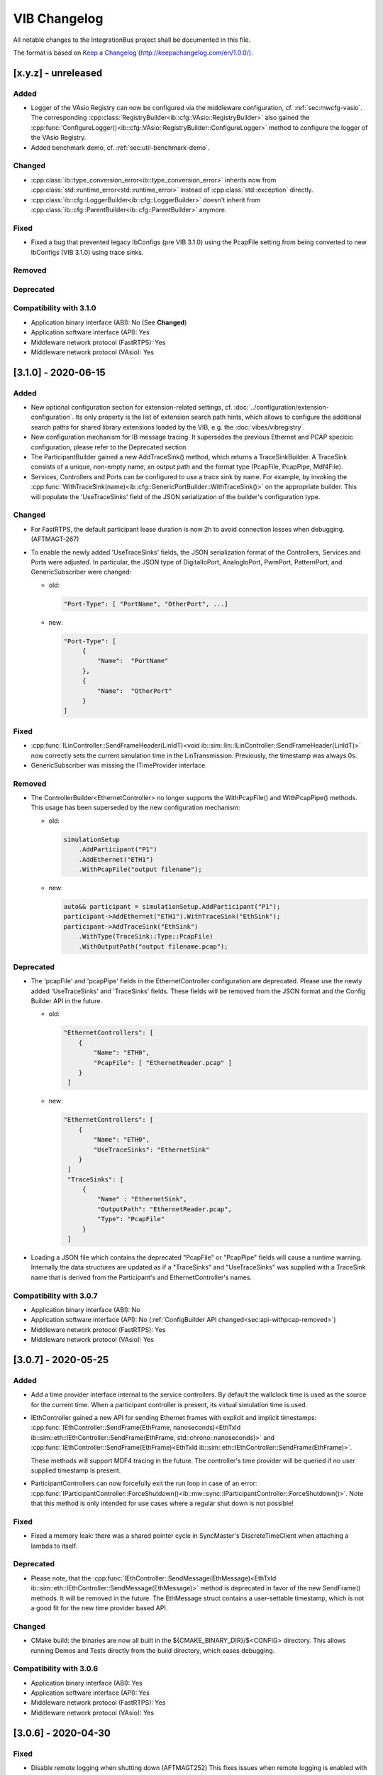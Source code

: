 VIB Changelog
================================

All notable changes to the IntegrationBus project shall be documented in this file.

The format is based on `Keep a Changelog (http://keepachangelog.com/en/1.0.0/) <http://keepachangelog.com/en/1.0.0/>`_.

[x.y.z] - unreleased
--------------------------------

Added
~~~~~

- Logger of the VAsio Registry can now be configured via the middleware configuration,
  cf. :ref:`sec:mwcfg-vasio`. The corresponding :cpp:class:`RegistryBuilder<ib::cfg::VAsio::RegistryBuilder>`
  also gained the :cpp:func:`ConfigureLogger()<ib::cfg::VAsio::RegistryBuilder::ConfigureLogger>` method to configure
  the logger of the VAsio Registry.
- Added benchmark demo, cf. :ref:`sec:util-benchmark-demo`.

Changed
~~~~~~~

- :cpp:class:`ib::type_conversion_error<ib::type_conversion_error>` inherits now from 
  :cpp:class:`std::runtime_error<std::runtime_error>` instead of :cpp:class:`std::exception` directly.
- :cpp:class:`ib::cfg::LoggerBuilder<ib::cfg::LoggerBuilder>` doesn't inherit from
  :cpp:class:`ib::cfg::ParentBuilder<ib::cfg::ParentBuilder>` anymore.

Fixed
~~~~~
- Fixed a bug that prevented legacy IbConfigs (pre VIB 3.1.0) using the PcapFile
  setting from being converted to new IbConfigs (VIB 3.1.0) using trace sinks.

Removed
~~~~~~~

Deprecated
~~~~~~~~~~

Compatibility with 3.1.0
~~~~~~~~~~~~~~~~~~~~~~~~~~~~~~~~~~~~~~~~

- Application binary interface (ABI): No (See **Changed**)
- Application software interface (API): Yes
- Middleware network protocol (FastRTPS): Yes
- Middleware network protocol (VAsio): Yes


[3.1.0] - 2020-06-15
--------------------------------

Added
~~~~~
- New optional configuration section for extension-related settings,
  cf. :doc:`../configuration/extension-configuration`. Its only property
  is the list of extension search path hints, which allows to configure
  the additional search paths for shared library extensions loaded by the VIB,
  e.g. the :doc:`vibes/vibregistry`.

- New configuration mechanism for IB message tracing.
  It supersedes the previous Ethernet and PCAP specicic configuration, please
  refer to the Deprecated section.

- The ParticipantBuilder gained a new AddTraceSink() method, which returns
  a TraceSinkBuilder. A TraceSink consists of a unique, non-empty name, an output 
  path and the format type (PcapFile, PcapPipe, Mdf4File).

- Services, Controllers and Ports can be configured to use a trace sink by name.
  For example, by invoking the
  :cpp:func:`WithTraceSink(name)<ib::cfg::GenericPortBuilder::WithTraceSink()>`
  on the appropriate builder.
  This will populate the 'UseTraceSinks' field of the JSON serialization of the
  builder's configuration type.

Changed
~~~~~~~
- For FastRTPS, the default participant lease duration is now 2h to avoid
  connection losses when debugging. (AFTMAGT-267)

- To enable the newly added 'UseTraceSinks' fields, the JSON serialization
  format of the Controllers, Services and Ports were adjusted.
  In particular, the JSON type of DigitalIoPort, AnalogIoPort, PwmPort,
  PatternPort, and GenericSubscriber were changed:

  + old:

    .. code-block:: javascript

       "Port-Type": [ "PortName", "OtherPort", ...]

  + new:

    .. code-block:: javascript

       "Port-Type": [
            {
                "Name":  "PortName"
            },
            {
                "Name":  "OtherPort"
            }
       ]




Fixed
~~~~~
- :cpp:func:`ILinController::SendFrameHeader(LinIdT)<void
  ib::sim::lin::ILinController::SendFrameHeader(LinIdT)>` now correctly sets the
  current simulation time in the LinTransmission. Previously, the timestamp was
  always 0s.

- GenericSubscriber was missing the ITimeProvider interface.

.. _sec:api-withpcap-removed:

Removed
~~~~~~~
- The ControllerBuilder<EthernetController> no longer supports the
  WithPcapFile() and WithPcapPipe() methods.
  This usage has been superseded by the new configuration mechanism:

  + old:

    .. code-block:: c++

        simulationSetup
            .AddParticipant("P1")
            .AddEthernet("ETH1")
            .WithPcapFile("output filename");

  + new:

    .. code-block:: c++

        auto&& participant = simulationSetup.AddParticipant("P1");
        participant->AddEthernet("ETH1").WithTraceSink("EthSink");
        participant->AddTraceSink("EthSink")
            .WithType(TraceSink::Type::PcapFile)
            .WithOutputPath("output filename.pcap");



Deprecated
~~~~~~~~~~
- The 'pcapFile' and 'pcapPipe' fields in the EthernetController configuration 
  are deprecated. Please use the newly added 'UseTraceSinks' and 'TraceSinks' 
  fields. These fields will be removed from the JSON format and the Config
  Builder API in the future.

  + old:
    
    .. code-block:: javascript

       "EthernetControllers": [
           {
               "Name": "ETH0",
               "PcapFile": [ "EthernetReader.pcap" ]
           }
        ] 

  + new:
    
    .. code-block:: javascript

       "EthernetControllers": [
           {
               "Name": "ETH0",
               "UseTraceSinks": "EthernetSink"
           }
        ] 
        "TraceSinks": [
            {
                "Name" : "EthernetSink",
                "OutputPath": "EthernetReader.pcap",
                "Type": "PcapFile"
            }
        ]

- Loading a JSON file which contains the deprecated "PcapFile" or "PcapPipe"
  fields will cause a runtime warning. Internally the data structures  are updated
  as if a "TraceSinks" and "UseTraceSinks" was supplied with a TraceSink name 
  that is derived from the Participant's and EthernetController's names.

Compatibility with 3.0.7
~~~~~~~~~~~~~~~~~~~~~~~~~~~~~~~~~~~~~~~~

- Application binary interface (ABI): No
- Application software interface (API): No (:ref:`ConfigBuilder API changed<sec:api-withpcap-removed>`)
- Middleware network protocol (FastRTPS): Yes
- Middleware network protocol (VAsio): Yes


[3.0.7] - 2020-05-25
--------------------------------

Added
~~~~~
- Add a time provider interface internal to the service controllers.
  By default the wallclock time is used as the source for the current time.
  When a participant controller is present, its virtual simulation time is used.
- IEthController gained a new API for sending Ethernet frames with explicit and
  implicit timestamps:
  :cpp:func:`IEthController::SendFrame(EthFrame, nanoseconds)<EthTxId ib::sim::eth::IEthController::SendFrame(EthFrame, std::chrono::nanoseconds)>`
  and 
  :cpp:func:`IEthController::SendFrame(EthFrame)<EthTxId ib::sim::eth::IEthController::SendFrame(EthFrame)>`.

  These methods will support MDF4 tracing in the future.
  The controller's time provider will be queried if no user supplied timestamp
  is present.

- ParticipantControllers can now forcefully exit the run loop in case of an
  error:
  :cpp:func:`IParticipantController::ForceShutdown()<ib::mw::sync::IParticipantController::ForceShutdown()>`.
  Note that this method is only intended for use cases where a regular shut down
  is not possible!

Fixed
~~~~~
- Fixed a memory leak: there was a shared pointer cycle in SyncMaster's
  DiscreteTimeClient when attaching a lambda to itself.

Deprecated
~~~~~~~~~~
- Please note, that the :cpp:func:`IEthController::SendMessage(EthMessage)<EthTxId ib::sim::eth::IEthController::SendMessage(EthMessage)>`
  method is deprecated in favor of the new SendFrame() methods.
  It will be removed in the future.
  The EthMessage struct contains a user-settable timestamp, which is not a good
  fit for the new time provider based API.

Changed
~~~~~~~
- CMake build: the binaries are now all built in the
  ${CMAKE_BINARY_DIR}/$<CONFIG> directory. This allows running Demos and Tests
  directly from the build directory, which eases debugging.

Compatibility with 3.0.6
~~~~~~~~~~~~~~~~~~~~~~~~~~~~~~~~~~~~~~~~

- Application binary interface (ABI): Yes
- Application software interface (API): Yes
- Middleware network protocol (FastRTPS): Yes
- Middleware network protocol (VAsio): Yes

[3.0.6] - 2020-04-30
--------------------------------

Fixed
~~~~~
- Disable remote logging when shutting down (AFTMAGT252)
  This fixes issues when remote logging is enabled with log levels of debug and
  higher. The FastRTPS middleware uses debug log messages internally, and during
  shutdown the LogMsg FastRTPS topic is unmatched and destroyed -- which leads
  to invalid accesses when remote logging is enabled.

- PCAP tracing now includes the ingress data on EthControllers (AFTMAGT265).

Changed
~~~~~~~

- We no longer bundle FastRTPS binaries in the official VIB packages.
  Users had issues using the exported cmake targets from FastRTPS binaries when
  building from source.
  The VIB cmake build system fetches FastRTPS using git when the FastRTPS
  depdendencies are missing from the local source tree.

Compatibility with 3.0.5
~~~~~~~~~~~~~~~~~~~~~~~~~~~~~~~~~~~~~~~~

- Application binary interface (ABI): Yes
- Application software interface (API): Yes
- Middleware network protocol (FastRTPS): Yes
- Middleware network protocol (VAsio): Yes

[3.0.5] - 2020-04-08
--------------------------------

Added
~~~~~
- It is now possible to provide a time stamp for LIN transmissions. For this,
  overloads have been added to
  :cpp:func:`ILinController::SendFrame()<void ib::sim::lin::ILinController::SendFrame(Frame, FrameResponseType, std::chrono::nanoseconds)>`
  and
  :cpp:func:`ILinController::SendFrameHeader()<void ib::sim::lin::ILinController::SendFrameHeader(LinIdT, std::chrono::nanoseconds)>`.
  Note that this timestamp will be overwritten when using the VIBE NetworkSimulator.

- The VAsio registry can now be used as a shared library. Please note that the
  shared library is non-redistributable.
  The extension mechanism will load the shared library and construct an instance
  of the :cpp:class:`IIbRegistry` interface for the user to consume.
  The API entry point is the
  :cpp:func:`CreateIbRegistry()<ib::extensions::CreateIbRegistry>` function.
  The vib-registry shared library needs to reside in the current process's 
  working directory.
  Initially, it is located in the ``IntegrationBus-NonRedistributable``
  subdirectory of the VIB package.
  In case of error a std::runtime_error is thrown.

Changed
~~~~~~~
- Don't format Logger messages if the messages aren't going to be
  logged anyways.

Compatibility with 3.0.4
~~~~~~~~~~~~~~~~~~~~~~~~~~~~~~~~~~~~~~~~

- Application binary interface (ABI): Yes
- Application software interface (API): Yes
- Middleware network protocol (FastRTPS): Yes
- Middleware network protocol (VAsio): Yes

[3.0.4] - 2020-03-19
--------------------------------

Added
~~~~~
- A new FlexRay controller API is introduced for monitoring protocol operation
  control (POC) status changes, cf. :ref:`sec:poc-status-changes`.
  This new API supersedes the  ControllerStatusHandler mechanism, as current use
  cases and new ones are covered by the PocStatus handler.
  This new API exposes more status variables of the POC when using the VIBE
  Network Simulator for FlexRay simulation. (AFTMAGT-253)

  .. admonition:: Note

     To ensure interoperability you should use VIBE Network Simulator v3.0.4
     in all setups involving different, but compatible versions of VIB.
     See compatibility below for details.

Changed
~~~~~~~
- Clarify error messages on connection loss for VAsio. The previous term
  "Shutdown" was ambiguous, the error reason now states "Connection
  lost" (AFTMAGT-260).
- Disable problematic FastRTPS connection loss detection (AFTMAGT-259).


Deprecated
~~~~~~~~~~
- :cpp:func:`IFrController::RegisterControllerStatusHandler()<ib::sim::fr::IFrController::RegisterControllerStatusHandler()>`
  is now deprecated in favor of
  :cpp:func:`RegisterPocStatusHandler()<ib::sim::fr::IFrController::RegisterPocStatusHandler()>`.
  ControllerStatusHandler will be removed in a future release.
  The usage of RegisterControllerStatusHandler will result in a warning
  at runtime and compile time.


Fixed
~~~~~
- The IbRegistry can now be used for multiple simulation runs without the need
  to terminate and restart it (AFTMAGT-249).
- The internally used spdlog is now build with compiler flags that prevent
  creation of weak symbols on Linux / GCC (AFTMAGT-256).


Compatibility with 3.0.3
~~~~~~~~~~~~~~~~~~~~~~~~~~~~~~~~~~~~~~~~

Please note that the new FlexRay controller model (VIB v3.0.4) requires the
matching VIBE Network Simulator v3.0.4, even when not using the new PocStatus
API. However, the VIBE Network Simulator v3.0.4 is fully compatible with
previous FlexRay controller models and enables interoperability between VIB
v3.0.3 and v3.0.4 participants.

- Application binary interface (ABI): Yes
- Application software interface (API): Yes
- Middleware network protocol (FastRTPS): Yes
- Middleware network protocol (VAsio): Yes


[3.0.3] - 2020-02-26
--------------------------------

Added
~~~~~
- New integration test ensuring that VAsio is fully deterministic and delivers messages strictly in-order.
  This test replaces the demo GenericMessageITest, which is now obsolete and has been removed for this reason.

Fixed
~~~~~
- ib::version::Patch() was set to a wrong value.

Removed
~~~~~~~
- Removed demo GenericMessageITest.

Compatibility with 3.0.2
~~~~~~~~~~~~~~~~~~~~~~~~~~~~~~~~~~~~~~~~
- Application binary interface (ABI): Yes
- Application software interface (API): Yes
- Middleware network protocol (FastRTPS): Yes
- Middleware network protocol (VAsio): Yes


[3.0.2] - 2020-02-10
--------------------------------

This is a Quality Assured Release.

Added
~~~~~
- Documentation for the CAN controller API: :doc:`CAN Vehicle Network Controllers <api/can>`.
- Documentation for the Participant Controller API: :doc:`api/participantcontroller` (AFTMAGT-206).
- Documentation for the IO Port services: :doc:`api/io` (AFTMAGT-201).
- Documented Generic Messages API: :doc:`api/genericmessage` (AFTMAGT-204).
- Documented the simulation state machine and synchronization types: :doc:`simulation/simulation`
- Added docs for the ComAdapter: :doc:`api/comadapter`
- Added quick start guide: :doc:`usage/quickstart`
- Elaborate the user APIs and overview pages: :doc:`api/api`
- Add docs for :doc:`api/systemcontroller` (AFTMAGT-242).
- Add docs for :doc:`api/systemmonitor` (AFTMAGT-242).
- Add docs for :doc:`api/ethernet` (AFTMAGT-239).

Changed
~~~~~~~
- Removed the upper limit of the VAsio send Queue, to avoid that critical
  IbMessages are thrown away. (AFTMAGT-240)
- VIB Utilities are now distributed in Release build configuration (AFTMAGT-245)
- The interactive system controller has been promoted from demo to
  utility. I.e., it is now part of the binary delivery.

Fixed
~~~~~
- The LIN controller now only calls the goToSleepHandler if the frame id and
  also the data field of a received LIN frame matches the id and data of a valid
  "GoToSleep" frame (AFTMAGT-244).
- VIB applications built in RelWithDebInfo or MinSizeRel will no longer link
  against the VIB Debug installation, which crashes under windows. (AFTMAGT-246)
- Fixed compilation errors caused by windows.h, which broke std::min/max calls
  in VIB headers. (AFTMAGT-248)
- Fixed a crash when move assigning the ConfigBuilder. (AFTMAGT-24)
- Fixed the cmake exported targets. CMake users should be able to use
  find_package(CONFIG) to integrate with the IntegrationBus library.
- Fixed a bug that prevented the CAN controller state callback from being called
  when using VIBE NetworkSimulator.
- Removed a false warning for VAsio with syncType::DistributedTimeQuantum, which
  incorrectly informed a user that IParticipantController::setPeriod() has no
  effect for this syncType.

Compatibility with 3.0.1
~~~~~~~~~~~~~~~~~~~~~~~~~~~~~~~~~~~~~~~~
- Application binary interface (ABI): Yes
- Application software interface (API): Yes
- Middleware network protocol (FastRTPS): Yes
- Middleware network protocol (VAsio): Yes


[3.0.1] - 2020-01-08
--------------------------------

Added
~~~~~
- New config parameter "HistoryDepth" added to FastRTPS config section. This value is used to
  set the history size for all FastRTPS topics.
- New WithHistoryDepth method for FastRtpsConfigBuilder. When using the builder pattern to
  generate an Ib Config, the new FastRTPS HistoryDepth can be configured this way.
- New documentation for the configuration mechanism, cf. :doc:`../configuration/configuration`
- New documentation for FastRTPS configuration, cf. :doc:`../configuration/middleware-configuration`
- Extend the simulation setup documentation, cf. :doc:`../configuration/simulation-setup`

Changed
~~~~~~~
- The IbLauncher CANoe environment module was adapted to the new CANoe Extensions packaging format.

Fixed
~~~~~
- A check was added to prevent participants from using ParticipantID 0, since this ID is reserved for the Registry when VAsio is used.

Compatibility with 3.0.0
~~~~~~~~~~~~~~~~~~~~~~~~~~~~~~~~~~~~~~~~
- Application binary interface (ABI): No
- Application software interface (API): Yes
- Middleware network protocol (FastRTPS): Yes
- Middleware network protocol (VAsio): Yes

[3.0.0] - 2019-12-03
--------------------------------
Added
~~~~~
- The logging mechanism now includes the most important elements of sent and received IB messages (AFTMAGT-217).

Changed
~~~~~~~
- The VIB distribution uses a new directory layout for packages:

  IntegrationBus
    Contains the pre-built binary distribution of the IntegrationBus, including the C++ header files and CMake export targets.
    
  IntegrationBus-Demos
    The VIB demos are now distributed in source form.
    They can be easily compiled against the distributed VIB binaries: e.g, on Windows just right-click and "open in visual studio"
    
  IntegrationBus-Documentation
    Contains the documentation in HTML and text format.
    
  IntegrationBus-Source
     The VIB source tree, with notable changes:
     
     - The SystemController and SystemMonitor demos were moved to the Utilities/ directory. 
       They are also distributed in binary form.
     - Fast-RTPS is no longer distributed in source form. 
       The CMake build infrastructure automatically downloads a git snapshot if needed (requires git).

- CMake packaging was simplified (AFTMAGT-195).
- A notification is shown when writing to a PCAP pipe is enabled, as the default behavior is to block until the pipe is read by another process (AFTMAGT-221).
- Logging output to std::cerr and std::cout is replaced by calls to the internal logging mechanism (AFTMAGT-210).
- Warn user when a PCAP pipe is opened (AFTMAGT-221).
       
  
Fixed
~~~~~
- Fixed the Participant subscription in VASio (AFTMAGT-216). Creating an IB service will now block until all the necessary subscriptions have been acknowledged by all known participants.

Compatibility with 2.0.0
~~~~~~~~~~~~~~~~~~~~~~~~~~~~~~~~~~~~~~~~
- Application binary interface (ABI): No
- Application software interface (API): No
- Middleware network protocol (FastRTPS): Yes
- Middleware network protocol (VAsio): No

[2.0.0] - 2019-11-06
--------------------------------
Added
~~~~~
- New watchdog functionality for SimTasks with soft and hard limits. Whenever a
  SimTask runs longer than the soft limit, a warning is logged. If it runs
  longer than the hard limit, the participant switches to the error state.
- New config section for ParticipantControllers. Here, you can specify the execution time limits for SimTasks and specify the SyncType. E.g.,
  
    .. code-block:: javascript
                    
       "ParticipantController": {
           "SyncType": "DiscreteTime",
           "ExecTimeLimitSoftMs": 1010,
           "ExecTimeLimitHardMs": 1500
       }
   
- New ParticipantControllerBuilder. When using the builder pattern to generate
  an Ib Config, the ParticipantController can be configured via
  ParticipantBuilder::AddParticipantController().

- New Ethernet Trace Logging in the PCAP Format. Trace logs can be written to files
  or named pipes.
- New config parameters are added for EthernetControllers. Here, you can specify
  the PCAP trace filename or the name of the pipe. E.g.:
  
    .. code-block:: javascript

       "EthernetControllers": [
           {
               "Name": "ETH0",
               "MacAddr": "F6:04:68:71:AA:C2",
               "PcapFile": "EthernetReader.pcap",
               "PcapPipe": "EthernetReaderPipe"
           }
       ]
- Added WithPcapFile and WithPcapPipe methods for ControllerBuilder<EthernetController>.
  When using the builder pattern to generate an Ib Config, PCAP tracing can be configured
  with the new methods.

Changed
~~~~~~~
- Transitions from the shutdown state to the error state are no longer allowed.
  With the recently added connection loss detection, participants could also
  enter the error state after a normal shutdown, which is now prevented.

- Implemented new versioning schema. As of now, the following semantic
  versioning schema is applied:
  
  + major number changes indicate breaks on a network layer
  + minor number changes indicate API of config format breaks
  + patch number changes indicate any other non-breaking changes.

- Added a canId field to the CanTransmitAcknowledge data type. This was required
  for a bug fix and is a breaking change on the network layer.
  
- Added a sourceMac field to the EthTransmitAcknowledge data type. This was
  required for a bug fix and is breaking change on the network layer.
  
Fixed
~~~~~
- CAN controllers now only call the TransmitStatusHandler if they did send the
  corresponding CAN message. Previously, in a simulation with more than two CAN
  controllers, the callback could be triggered without having sent a message.

- Ethernet controllers now only call the MessageAckHandler if they did send the
  corresponding ethernet message. Previously, in a simulation with more than two
  ethernet controllers, the callback could be triggered without having sent a
  message.

Deprecated
~~~~~~~~~~~~~~
- The Participant config setting SyncType has been deprecated. The SyncType is
  now configured in the ParticipantController section.

  + old:
    
    .. code-block:: javascript
                    
       "SyncType": "DiscreteTime"

  + new:
  
    .. code-block:: javascript
                    
       "ParticipantController": {
           "SyncType": "DiscreteTime"
       }

- The SyncType::Unsynchronized is no longer used. Only participants with a
  ParticipantController configuration are synchronized. I.e., you can simple
  remove the "SyncType": "Unsynchronized" from SystemMonitors.
   
- The ParticipantBuilder::WithSyncType() has been deprecated. Use
  ParticipantConfigBuilder::WithSyncType() instead.

  + old:
    
    .. code-block:: c++
                    
      simulationSetup.AddParticipant("P1")
          .WithSyncType(SyncType::DiscreteTime);
    
  + new:
    
    .. code-block:: c++
                    
      simulationSetup.AddParticipant("P1")
          .AddParticipantController().WithSyncType(SyncType::DiscreteTime);


Compatibility with 1.1.0
~~~~~~~~~~~~~~~~~~~~~~~~~~~~~~~~~~~~~~~~
- Application binary interface (ABI): No
- Application software interface (API): Yes
- Middleware network protocol (FastRTPS): Partially (Everything except for CAN and Ethernet is compatible)
- Middleware network protocol (VAsio): Partially (Everything except CAN and Ethernet is compatible)


[1.1.0] - 2019-09-16
--------------------------------
Added
~~~~~
- Added a connection loss mechanism in FastRTPS and VAsio middleware. Lossing the
  connection of one participant will lead the system to go into Error state.
- When logging at trace level, a log entry is now written for each incoming and
  outgoing IbMessage.
- When logging at trace level, the wait times and execution times per tick are
  now logged.
- The creation of a ComAdapter is now logged. The log entry includes the used
  VIB version.
- Connection losses during the simulation are now detected. The are reported as
  an updated ParticipantStatus with State Error and a note that the connection
  was lost.

Fixed
~~~~~
- Fixed FlexRay parameter validation, which could cause valid parameter sets to
  be rejected. E.g., gdSymbolWindows has a valid range from 0 to 162, but we
  check for 1 to 139.
- Fixed a racecondition when starting up a VAsio simulation. As VAsio does not
  have a history, it could happen that some participants did not receive all
  ParticipantStatus values.

.. _changelog:1.0.0_removed:

Removed
~~~~~~~
- IComAdapter::RegisterNewPeerCallback() was removed. This method was only
  intended as an IB-internal helper method and never officially announced as
  part of the public API.
  
Compatibility with 1.0.0
~~~~~~~~~~~~~~~~~~~~~~~~~~~~~~~~~~~~~~~~
- Application binary interface (ABI): No
- Application software interface (API): No (cf. :ref:`Removed<changelog:1.0.0_removed>`)
- Middleware network protocol (FastRTPS): Yes
- Middleware network protocol (VAsio): Yes
  

[1.0.0] - 2019-09-25
--------------------------------
Added
~~~~~
- The logging facilities can now be configured per participant using the IB
  config. E.g., different sinks and log levels can be configured.

Changed
~~~~~~~
- The LIN API was redesigned to provide a clearer and simpler interface. To make
  the transition to the new API as simple as possible, we provided extensive
  documentation on the new API itself including usage examples and information
  about what changed in the new API: :doc:`../api/lin`
- Removed spdlog from the public IB API. Spdlog is still used internally but it
  has been removed from the public API to avoid conflicts with user specific
  spdlog installations.
- The CMake build options BUILD_TESTS and BUILD_DOCS were renamed to
  IB_BUILD_TESTS and IB_BUILD_DOCS.
- The Tools folder has been renamed to Utilities to differentiate it more
  clearly from build tools. For the time being, the IbRegistry is the only
  utility.

Fixed
~~~~~
- Fixed a crash in the IbLauncher when the IbConfig did not specify a
  MiddlewareConfig or an ActiveMiddleware.
- Fixed a crash when creating a ComAdapter with the same participant name as a
  previously destroyed one. The crash originated in spdlog.
- Fixed a crash in the VAsioConnection destructor due to a wrong member order.
- Fixed the Fast-RTPS submodule from v1.7.0 to v1.8.1, which got broken during a
  merge.
- The old, unmaintained CHANGELOG.md is no longer installed. Instead, the
  CHANGELOG.rst is installed in addition to the HTML documentation.


Compatibility with Sprint-31
~~~~~~~~~~~~~~~~~~~~~~~~~~~~~~~~~~~~~~~~
- Application binary interface (ABI): No
- Application software interface (API): No
- Middleware network protocol (FastRTPS): Partially (Everything except LIN is compatible)
- Middleware network protocol (VAsio): Partially (Everything except LIN is compatible)


[Sprint-31] - 2019-08-14
------------------------
Added
~~~~~
- New VAsio middleware as an alternative to Fast-RTPS, the VAsio middleware was
  specifically developped for the integration bus to provide high performance and
  stability. Cf. :doc:`../configuration/middleware-configuration`.

Changed
~~~~~~~
- Upgrade Fast-RTPS to version v1.8.1. This improves stability on Linux.

Fixed
~~~~~
- Fixed a crash in the IbLauncher when the IbConfig did not specify a
  MiddlewareConfig or an ActiveMiddleware.


Compatibility with Sprint-30
~~~~~~~~~~~~~~~~~~~~~~~~~~~~~~~~~~~~~~~~
- Application binary interface (ABI): No
- Application software interface (API): Yes
- Middleware network protocol (FastRTPS): Yes
- Middleware network protocol (VAsio): No


[Sprint-30] - 2019-07-31
------------------------
Fixed
~~~~~
- Attempting to create a ComAdapter with an empty name will now throw
  a misconfiguration exception with a proper error message.


Interface compatibility with Sprint-29
~~~~~~~~~~~~~~~~~~~~~~~~~~~~~~~~~~~~~~~~
- Application binary interface (ABI): Yes
- Application software interface (API): Yes
- Application middleware interface: Yes


[Sprint-29] - 2019-07-17
------------------------
Added
~~~~~
- It is now possible to reconfigure FlexRay TX-Buffers during the simulation, e.g., to change offset
  and repetition. Cf. :cpp:func:`IFrController::ReconfigureTxBuffer()<ib::sim::fr::IFrController::ReconfigureTxBuffer()>`

Changed
~~~~~~~
- This is the last entry to CHANGELOG.md. From now on, the changelog
  will be maintained in docs/CHANGELOG.rst.
- The IB API Headers are no longer added to every project. Instead, a dedicated
  header project IbApi has been added.
- The IbLauncher now prefers Python 3 if available

Fixed
~~~~~
- Fix logger nullptr bug in SystemMonitor
- Fast-RTPS ComAdapter creation is now thread safe

Interface compatibility with Sprint-28
~~~~~~~~~~~~~~~~~~~~~~~~~~~~~~~~~~~~~~~~
- Application binary interface (ABI): No
- Application software interface (API): Yes
- Application middleware interface: Yes


[Sprint-28] - 2019-07-03
-------------------------

Added
~~~~~
- New demo that shows how integration tests can be written for the Vector Integration Bus.

Fixed
~~~~~
- IbLauncher can now be started from every directory location on Linux and Windows. The global
  IntegrationBus-BinPath and IntegrationBus-LibPath are now set to absolute paths inside the
  IbLauncher project. Furthermore, the IbLauncher shell script now sets absolute paths for the bin
  and lib path.
- FastRTPS socket buffer sizes now use default values when not set in IbConfig. This could lead to
  random socket buffer sizes in release builds.
- VIB integration tests now can be launched directly from the Visual Studio test runner.

Interface compatibility with Sprint-27:
~~~~~~~~~~~~~~~~~~~~~~~~~~~~~~~~~~~~~~~~~~
- Application binary interface (ABI): Yes
- Application software interface (API): Yes
- Application middleware interface: Yes


[Sprint-27] - 2019-06-19
------------------------

Changed
~~~~~~~
- NetworkSimulator VIBE is now only used for configured links. For all other links,
  the trivial simulation is used.

Fixed
~~~~~
- The IB Launcher will now work if installed in a path containing spaces.
- The FlexRay configuration will now use strings to represent the enumeration values of pChannels,
  pWakeupChannel, and pdMicrotick, as well as channels and transmissionMode for the TxBuffers. The
  new valid values are:

  * Channels: "A", B", or "AB"
  * pdMicrotick: "12.5ns", "25ns", or "50ns"
  * transmissionMode: "Continuous" or "SingleShot"

Interface compatibility with previous version:
~~~~~~~~~~~~~~~~~~~~~~~~~~~~~~~~~~~~~~~~~~~~~~~
- Application binary interface (ABI): No
- Application software interface (API): Yes
- Application middleware interface: Yes


[Sprint-26] - 2019-05-29
------------------------

Added
~~~~~

- New FlexRay controller callback
  :cpp:type:`IFrController::CycleStartHandler()<ib::sim::fr::IFrController::CycleStartHandler>`,
  which is called at the start of each FlexRay cycle. Only available
  VIBE simulation.
- New config option for FastRTPS middleware to configure SocketBuffer sizes
- New config options to configure FlexRay TxBuffers

Fixed
~~~~~

- Fixed broken CMake target for installed IntegrationBus target:
  With the introduction of spdlog, the IntegrationBus cmake target depends on spdlog::spdlog target.
  However, the spdlog::spdlog target was not installed (only header files were copied, but no cmake
  config file was generated). Thus, the installed IntegrationBus target could not be used from cmake.

[Sprint-25] - 2019-05-14
------------------------

Added
~~~~~

- The FlexRay cluster and node configuration can now be specified in the IbConfig.json.
- It is now possible to use
  :cpp:func:`SetResponse()<ib::sim::lin::ILinController::SetResponse()>`
  and
  :cpp:func:`RequestMessage()<ib::sim::lin::ILinController::RequestMessage()>`
  on LIN :cpp:class:`Controllers<ib::sim::lin::ILinController>` configured as master. This can be used to send a
  LIN message from a master to slaves instead of the
  :cpp:func:`SendMessage()<ib::sim::lin::ILinController::SendMessage>`.

Fixed
~~~~~

- LIN Controller models are now robust to out-of-order configuration. It is no longer necessary to
  configure the master node before the slaves. And the master can handle an out-of-order
  configuration, e.g., if a response reaches the master before the response configuration.


[Sprint-24] - 2019-03-13
------------------------

Added
~~~~~

- Support to swap out participants between simulation runs. A participant can activate the so called
  coldswap feature by calling
  :cpp:func:`IParticipantController::EnableColdswap()<ib::mw::sync::IParticipantController::EnableColdswap()>`.
  The coldswap process can be initiated by a system controller once the system is in state stopped.
- Participants can now signal that they are alive by refreshing the participant status. This can be
  done by calling
  :cpp:func:`IParticipantController::RefreshStatus()<ib::mw::sync::IParticipantController::RefreshStatus()>` and
  is reflected in the new field ParticipantStatus::refreshTime.
- Logging is finally here. We've integrated spdlog and enabled distributed logging with a new spdlog
  sink. The FastRtpsComAdapter automatically creates an spdlogger with this sink. You can access
  this logger via :cpp:func:`IComAdapter::GetLogger()<ib::mw::IComAdapter::GetLogger()>` and add
  any further sinks, e.g., to print logging messages to std out. Examples for this can be found in
  the CAN demo and in the PassiveSystemMonitor.

Changed
~~~~~~~

- The signature of simulation tasks has changed from void(std::chrono::nanoseconds now) to
  void(std::chrono::nanoseconds now, std::chrono::nanoseconds duration). The guaranteed simulation
  time that can be processed is [now, now+duration). The old signature is still available but is now
  considered deprecated and will be removed in a future sprint.


[Sprint-23] - 2019-02-20
------------------------

[Sprint-22] - 2019-02-06
------------------------

Added
~~~~~

- The IbConfig is now validated before creating a ComAdapter. NB: ib::CreateFastRtpsComAdapter()
  will now also throw Misconfiguration exceptions!

Fixed
~~~~~

- The IbLauncher now correctly shows both stdout and stderr. Previously, only stdout was shown.


[Sprint-21] - 2019-01-23
------------------------

Added
~~~~~

- Strict sync, i.e., calling wait_for_all_acked() between ticks, is now
  configurable via the IbConfig.json: SimulationSetup/TimeSync/SyncPolicy.
- If a participant is configured as SyncMaster, the corresponding
  ComAdapter will now automatically create the SyncMaster instance.

Removed
~~~~~~~

- SimulationSetup/TimeSync/SyncType has been removed
  from the IbConfig.json as the SyncType can now be configured per participant.
- IParticipantController::EnableStrictSync() has been removed.
  This is now handled automatically according to the configured SyncPolicy.

Changed
~~~~~~~

- The TimeSyncConfigBuilder is now accessed ib::cfg::SimulationSetupBuilder::ConfigureTimeSync().
  Old: ib::cfg::SimulationSetupBuilder::SetSyncType(SyncType).
- ComAdapter is now configured automatically according to SyncPolicy. Only in
  strict mode, wait_for_all_acked() is used and a short heartbeat period is used.
- IComAdapter::CreateSyncMaster() was renamed to IComAdapter::GetSyncMaster() since the
  SyncMaster is automatically instantiated by the FastRtpsComAdapter if configured.

Fixed
~~~~~

- SystemMonitor was made more robust to race conditions that could lead to a IB
  Startup Failure (SystemState stuck in SystemState::Invalid)


[Sprint-20] - 2018-12-19
------------------------

Added
~~~~~

- LIN: new method ILinController::SetResponseWithChecksum() to override the
  configured checksum model. This can be used to facilitate fault injection and
  simulation.
- LIN: support for LIN network management (sleep / wakeup). See new methods
  ILinController methods: SetSleepMode(), SetOperationalMode(), SendGoToSleep(),
  SendWakeupRequest() and related callbacks.

Removed
~~~~~~~

- Demo projects ExecutionController and ExecutionControllerProxy were based on
  the deprecated synchronization API and were Removed

Changed
~~~~~~~

- LIN: IMPORTANT you must now specify a LIN ID for each lin::SlaveResponseConfig.
  lin::SlaveConfig now longer identifies the lin::SlaveResponses by positions.
- All demo projects Can, Lin, Ethernet, FlexRay, GenericMessage and Io now use
  the new synchronization API.
- Revised public API:

  - Renamed files: IoDataTypes.hpp -> IoDatatypes.hpp
  - Fixed inconsistent naming:

    - IComAdapter.hpp: RegisterCanBusSimulator -> IComAdapter::RegisterCanSimulator
    - CanDatatypes.hpp: Removed 'e' prefix from enum classes CanControllerState, CanErrorState, CanTransmitStatus
    - EthDatatypes.hpp: Removed 'e' prefix from enum classes EthTransmitStatus, EthState, EthMode
    - IEthController.hpp: Renamed 'acticate()', 'deacticate()' -> 'Acticate()', 'Deacticate()'
    - ISyncAdapterTtd.hpp: Renamed SetOnTickCallback -> SetTickHandler
    - IGenericSubscriber.hpp: Renamed RegisterCallback -> SetReceiveMessageHandler
    - ISyncMasterDt.hpp: Renamed RegisterShutdownHandler -> SetShutdownHandler

  - Moved generic messages into subnamespace: ib::sim -> ib::sim::generic
  - Made include namespaces reflect folder names:
    ib::Simulation::Can|Ethernet|Flexray|Generic|Io|Lin|Kernels -> ib::sim::can|eth|fr|generic|io|lin|kernels


[Sprint-19] - 2018-12-05
------------------------

Added
~~~~~

- New unified SyncMaster that replaces the SyncMasterDt and
  SyncMasterTtd. Requires new state handling with ParticipantController
- The participant discovery mechanism can now be configured in the
  IbConfig.json, section "MiddlewareConfig/FastRTPS/DiscoveryType". The default
  is Local, which limits communication to the localhost.
- The build number of the master branches CD build is now available as
  ib::version::BuildNumber()
- On windows, version information is now available as metadata of the
  IntegrationBus.dll

Removed
~~~~~~~

- "MiddlewareConfig/FastRTPS/CommunicationMaster" has been removed
  and replaced with the new DiscoveryType options.

Changed
~~~~~~~

- SyncMasterDt and SyncMasterTtd are now considered deprecated.

Fixed
~~~~~

- Unicast discovery is now working with DiscoveryType Unicast and a list of the
  participants' IP-Addresses.


[Sprint-18] - 2018-11-21
------------------------

Added
~~~~~

- New IbLauncher to startup a whole IB System. See /Launcher/README.md for infos
  on how to use (AFTMAGT-120)
- Version information is now available in the IB library via the following API
  calls: ib::version::Major(), ib::version::Minor(), ib::version::Patch(),
  ib::version::String(), ib::version::SprintNumber(), ib::version::SprintName(),
  ib::version::GitHash() (AFTMAGT-154)

Removed
~~~~~~~

- LinkId has been removed from CAN, LIN, FlexRay and Ethernet data types, as
  they are no longer needed (see below).

Changed
~~~~~~~

- LIN masters now directly store slave responses to answer any request without
  delay. Instead of emulating LIN communication over the IB, LIN slaves now send
  newly configured response data to masters. (AFTMAGT-155) NB: calling
  ILinController::RequestMessage() will now trigger a callback to the registered
  MessageHandler before RequestMessage() returns!
- There is now one FastRTPS topic per link. I.e., if there are two CAN busses
  CAN1 and CAN2 in your configuration, they will now use separate
  topics. Previously, traffic of different links (busses) was separated by a
  linkid field in the message data types and controllers had to filter out
  messages accordingly. This is no longer necessary. (AFTMAGT-140)


[Sprint-17] - 2018-11-07
------------------------

Added
~~~~~

- New state handling, which is provided by the following classes:

-- sync::IParticipantController (cf. IComAdapter::GetParticipantController())
   allows registering callbacks for the different phases of a participant's life
   time (e.g., Initialization, Running, Stop, Shutdown) and replaces the old
   sync::ISyncAdapterTtd and sync::ISyncAdapterDt.

-- sync::ISystemMonitor (cf. IComAdapter::GetSystemMonitor()) is a passive
   component, which never sends data, it allows registering callbacks to observe
   the states of the other participants as well as the global system state.

-- sync::ISystemController (cf. IComAdapter::GetSystemController()) is the
   counterpart to the system monitor and allows manipulating the system state,
   e.g., by initializing individual participants.

-- sync::ISyncMaster (cf. IComAdapter::CreateSyncMaster()) a unified synchronization master
   (currently only supports simple Tick/TickDone synchronization).

-- Participants can now inidividually specify one of the following synchronization mechanisms:

  - DiscreteEvent (not implemented yet)
  - TimeQuantum (Quantum Request and Grant with variable quantum lengths)
  - DiscreteTime (Fixed interval synchronization with participant acknowledgement (Tick/TickDone))
  - DiscreteTimePassive (the participant receives Ticks but does not generate
    TickDone messages and thus does not actively participate in the system
    synchronization), Unsychronized (for participants that are only intended to
    monitor or control the simulation but not participante as an active client)

- GenericMessage configuration is now available at both IGenericPublisher and
  IGenericSubscriber (AFTMAGT-137)

Changed
~~~~~~~

- The old state handling including the old SyncAdapters is now considered deprecated!
  This affects the following classes: sync::ISyncAdapterDt, sync::ISyncAdapterTtd,
  sync::ISyncMasterTtd, sync::ISyncMasterDt, sync::IExecutionControllerProxy.
  And the matching factory methods: IComAdapter::CreateSyncAdapterDt(),
  IComAdapter::CreateSyncAdapterTtd(), IComAdapter::CreateSyncMasterTtd(),
  IComAdapter::CreateSyncMasterDt(), IComAdapter::CreateExecutionControllerProxy().
- The SyncType can now be configured per participant (Currently only DiscreteTime supported)


[Sprint-15] - 2018-10-10
------------------------

Added
~~~~~

- Documentation for throwing behavior at API level (AFTMAGT-50)
- Doxygen documentation for vehicle network controller APIs (AFTMAGT-126)
- Automated CI build system for Jenkins CI, cf. folder /IntegrationBus/ci/ (AFTMAGT-55)
- Support for custom FastRTPS XML configurations; the file name can be
  specified in the ib config (Config.middlewareConfig.fastRtps) (AFTMAGT-138)

Fixed
~~~~~

- Fixed a bug that caused the FastRTPS communication to sporadically hang (AFTMAGT-126)
- The number of links for IO ports is no longer limited (AFTMAGT-134)


[Sprint-14] - 2018-09-27
------------------------

Added
~~~~~

- GenericPublisher::Config() and GenericSubscriber::Config() accessors for corresponding config items. This allows retrieving the name of a Publisher or Subscriber (AFTMAGT-125)
- ib::cfg::Config::ToJsonString() converts an integration bus config to a parsable json string.
- CMake install target for the IntegrationBus
- The generic message demo now uses time synchronization, i.e., an ExecutionController is required to run the demo

Changed
~~~~~~~

- ExecutionController demo now terminates automatically unless started with --waitForKeyPress

Fixed
~~~~~

- The byte order of mac addresses in ethernet frames was fixed


[Sprint-13] - 2018-09-12
------------------------

Added
~~~~~

- Changelog :)
- ib::cfg::ConfigBuilder to create IbConfigs programatically, cf. example in Demo/ConfigBuilder/ConfigBuilderDemo.cpp.
- Support for Continous Integration (CI) with Jenkins, cf. /ci/
- IO ports can now be specified and initialized via the IntegrationBus config.
- Support for multiple GenericMessage instances (specified via IbConfig.json)
- Added new top-level section 'MiddlewareConfig' to JSON file for settings FastRTPS/CommunicationMaster and FastRTPS/ConfigFileName; moved existing configuration tree into top-level section 'SimulationSetup'.
- FastRTPS version bump from v1.5.0 to v1.6.0. FastRTPS is now included as a sub module

Removed
~~~~~~~

- ib::sim::IGenericMessageController()
- ib::mw::IComAdapter::CreateGenericMessageController()

Changed
~~~~~~~

- Moved config headers to /include/ib/cfg to match namespace, i.e.,
  /include/ib/Config.hpp moved to /include/ib/cfg/Config.hpp.
- IoPorts are now type specific with direction. IComAdapter::CreateIoPort() has been replaced with: IComAdapter::CreateAnalog{In,Out}(), IComAdapter::CreateDigital{In,Out}(), IComAdapter::CreatePattern{In,Out}(), IComAdapter::CreatePwm{In,Out}()
- IComAdapter::CreateGenericMessageController() has been replaced by IComAdapter::CreateGenericPublisher() and IComAdapter::CreateGenericSubscriber(), cf. updated demo Demo/GenericMessage/
